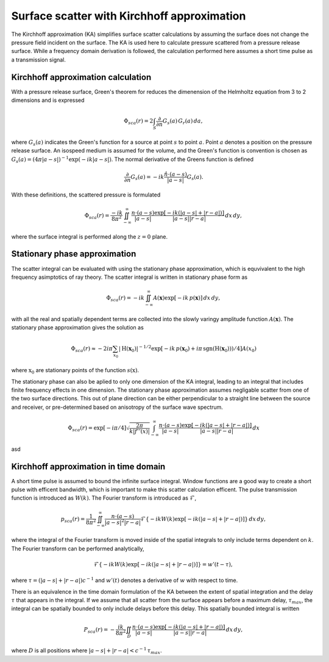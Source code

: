 Surface scatter with Kirchhoff approximation
============================================


The Kirchhoff approximation (KA) simplifies surface scatter calculations by assuming
the surface does not change the pressure field incident on the surface. The KA
is used here to calculate pressure scattered from a pressure release surface.
While a frequency domain derivation is followed, the calculation performed here
assumes a short time pulse as a transmission signal.

Kirchhoff approximation calculation
-----------------------------------

With a pressure release surface, Green's theorem for reduces the dimenension of
the Helmholtz equation from 3 to 2 dimensions and is expressed

.. math:: \Phi_{sca}(r) = 2 \int_S \frac{\partial}{\partial n} G_s(a) \, G_r(a) \, da,

where :math:`G_s(a)` indicates the Green's function for a source at point
:math:`s` to point :math:`a`. Point :math:`a` denotes a position on the pressure
release surface. An isospeed medium is assumed for the volume, and the Green's
function is convention is chosen as
:math:`G_s(a)=(4 \pi |a-s|)^{-1} \exp(-i k |a-s|)`. The normal derivative of
the Greens function is defined

.. math:: \frac{\partial}{\partial n} G_s(a) = -ik \frac{\hat{n} \cdot (a - s)}{|a-s|} G_s(a).

With these definitions, the scattered pressure is formulated

.. math:: \Phi_{sca}(r) = \frac{-i k}{8 \pi^2} \iint^\infty_{-\infty}
    \frac{n \cdot (a - s)}{|a-s|}
   \frac{\exp\left[-ik (|a-s| + |r-a|)\right]}{|a-s| |r-a|}
   \, dx \, dy,

where the surface integral is performed along the :math:`z=0` plane.

Stationary phase approximation
------------------------------
The scatter integral can be evaluated with using the stationary phase
approximation, which is equvivalent to the high frequency asimptotics of ray
theory. The scatter integral is written in stationary phase form as

.. math:: \Phi_{sca}(r) = -i k \iint^\infty_{-\infty}
    A(\mathbf{x}) \exp\left[-ik \, p(\mathbf{x}) \right] \, dx \, dy,
with all the real and spatially dependent terms are collected into the slowly varingy
amplitude function :math:`A(\mathbf{x})`. The stationary phase approximation gives the
solution as

.. math:: \Phi_{sca}(r) \approx -2 i \pi \sum_{x_0}
          | \textrm{H}(\mathbf{x}_0) | ^{-1/2}
          \exp\left[-ik\,  p(\mathbf{x}_0) + i \pi \, \textrm{sgn}(\textrm{H}(\mathbf{x}_0))) / 4\right]
          A(x_0)
where :math:`\textbf{x}_0` are stationary points of the function
:math:`s(\textbf{x})`.

The stationary phase can also be aplied to only one dimension of the KA
integral, leading to an integral that includes finite frequency effects in one
dimension. The stationary phase approximation assumes negligable scatter from
one of the two surface directions. This out of plane direction can be either
perpendicular to a straight line between the source and receiver, or
pre-determined based on anisotropy of the surface wave spectrum.


.. math:: \Phi_{sca}(r) = \exp[-i \pi / 4] \sqrt{\frac{2 \pi}{k | f''(x) | }}
    \int^\infty_{-\infty}
    \frac{n \cdot (a - s)}{|a-s|}
   \frac{\exp\left[-ik (|a-s| + |r-a|)\right]}{|a-s| |r-a|}
   \, dx

asd


Kirchhoff approximation in time domain
--------------------------------------

A short time pulse is assumed to bound the infinite surface integral.
Window functions are a good way to create a short pulse with efficent
bandwidth, which is important to make this scatter calculation efficent. The
pulse transmission function is introduced as :math:`W(k)`. The Fourier
transform is introduced as :math:`\mathcal{F}`,

.. math:: p_{sca}(r) = \frac{1}{8 \pi^2} \iint^\infty_{-\infty}
    \frac{n \cdot (a - s)}{|a-s|^2 |r-a|}
   \mathcal{F}\left\{-ik W(k) \exp\left[-ik (|a-s| + |r-a|)\right]\right\}
   \, dx \, dy,
where the integral of the Fourier transform is moved inside of the spatial
integrals to only include terms dependent on :math:`k`. The Fourier transform
can be performed analytically,

.. math:: \mathcal{F}\left\{-ik W(k) \exp\left[-ik (|a-s| + |r-a|)\right]\right\}
   = w'(t - \tau),
where :math:`\tau=(|a-s| + |r-a|) c^{-1}` and :math:`w'(t)` denotes a
derivative of :math:`w` with respect to time.


There is an equivalence in the time domain formulation of the KA between the
extent of spatial integration and the delay :math:`\tau` that appears in the
integral. If we assume that all scatter from the surface appears before a
maximum delay, :math:`\tau_{max}`, the integral can be spatially bounded to only
include delays before this delay. This spatially bounded integral is written

.. math:: P_{sca}(r) = -\frac{i k}{8 \pi^2} \iint_D
    \frac{n \cdot (a - s)}{|a-s|}
   \frac{\exp\left[-ik (|a-s| + |r-a|)\right]}{|a-s| |r-a|}
   \, dx \, dy,

where :math:`D` is all positions where :math:`|a-s| + |r-a| < c^{-1}\,  \tau_{max}`.

